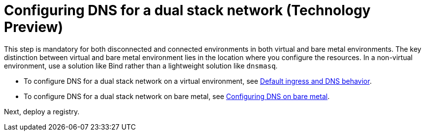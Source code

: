 [#dual-stack-dns]
= Configuring DNS for a dual stack network (Technology Preview)

This step is mandatory for both disconnected and connected environments in both virtual and bare metal environments. The key distinction between virtual and bare metal environment lies in the location where you configure the resources. In a non-virtual environment, use a solution like Bind rather than a lightweight solution like `dnsmasq`.

* To configure DNS for a dual stack network on a virtual environment, see xref:../hosted_control_planes/create_hosted_clusters_kubevirt_default_ingress_dns.adoc#create-hosted-clusters-kubevirt-default-ingress-dns[Default ingress and DNS behavior].

* To configure DNS for a dual stack network on bare metal, see xref:../hosted_control_planes/hosted_bare_metal_dns.adoc#configure-dns-bm[Configuring DNS on bare metal].

Next, deploy a registry.
